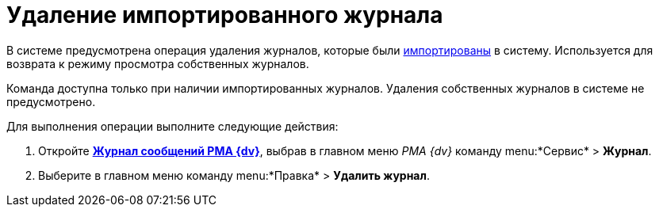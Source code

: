 = Удаление импортированного журнала

В системе предусмотрена операция удаления журналов, которые были xref:Logs_Navigator_Import_Log_Messages.adoc[импортированы] в систему. Используется для возврата к режиму просмотра собственных журналов.

Команда доступна только при наличии импортированных журналов. Удаления собственных журналов в системе не предусмотрено.

Для выполнения операции выполните следующие действия:

. Откройте xref:Logs_Navigator_Log_Window.htmlconcept_ybl_tkd_hp__image_vs1_nmd_hp[*Журнал сообщений РМА {dv}*], выбрав в главном меню _РМА {dv}_ команду menu:*Сервис* > *Журнал*.
. Выберите в главном меню команду menu:*Правка* > *Удалить журнал*.
